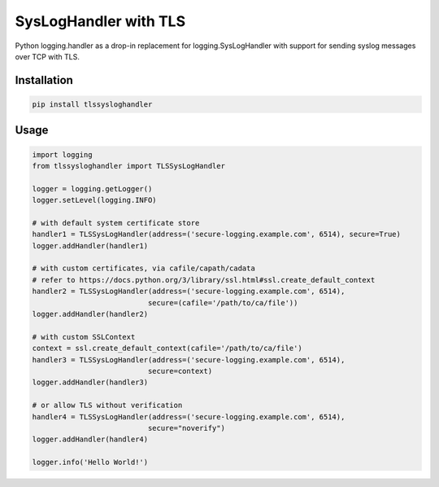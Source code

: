 ======================
SysLogHandler with TLS
======================

Python logging.handler as a drop-in replacement for logging.SysLogHandler with support for sending syslog messages over TCP with TLS.

Installation
------------

.. code:: bash

    pip install tlssysloghandler


Usage
-----

.. code:: python

    import logging
    from tlssysloghandler import TLSSysLogHandler

    logger = logging.getLogger()
    logger.setLevel(logging.INFO)

    # with default system certificate store
    handler1 = TLSSysLogHandler(address=('secure-logging.example.com', 6514), secure=True)
    logger.addHandler(handler1)

    # with custom certificates, via cafile/capath/cadata
    # refer to https://docs.python.org/3/library/ssl.html#ssl.create_default_context
    handler2 = TLSSysLogHandler(address=('secure-logging.example.com', 6514), 
                               secure=(cafile='/path/to/ca/file'))
    logger.addHandler(handler2)

    # with custom SSLContext
    context = ssl.create_default_context(cafile='/path/to/ca/file')
    handler3 = TLSSysLogHandler(address=('secure-logging.example.com', 6514), 
			       secure=context)
    logger.addHandler(handler3)

    # or allow TLS without verification
    handler4 = TLSSysLogHandler(address=('secure-logging.example.com', 6514), 
			       secure="noverify")
    logger.addHandler(handler4)

    logger.info('Hello World!')
